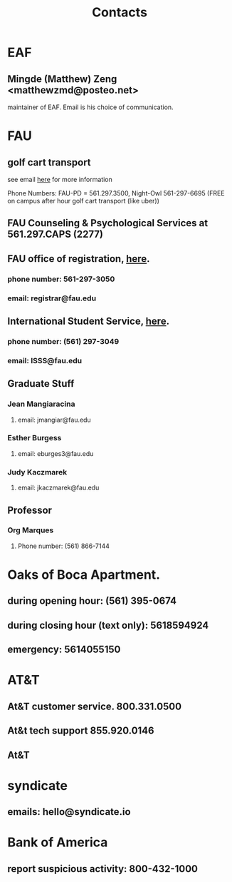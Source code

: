 #+TITLE: Contacts

* EAF
** Mingde (Matthew) Zeng <matthewzmd@posteo.net>
maintainer of EAF. Email is his choice of communication.
* FAU
** golf cart transport
:PROPERTIES:
:ID:       db0fe445-9324-421a-b6db-76fe83f41daf
:END:
see email [[https://mail.google.com/mail/u/0/#inbox/FMfcgzGpFgnSDhkRdKBlTrfWbghGnHpk][here]] for more information

Phone Numbers: FAU-PD = 561.297.3500, Night-Owl 561-297-6695 (FREE on campus after hour golf cart transport (like uber))
** FAU Counseling & Psychological Services at 561.297.CAPS (2277)
:PROPERTIES:
:ID:       599f9bde-451e-4bc8-96b4-d44059edbd9a
:END:
** FAU office of registration, [[https://www.fau.edu/registrar/][here]].
*** phone number: 561-297-3050
*** email: registrar@fau.edu
** International Student Service, [[https://www.fau.edu/global/international/about/contact/][here]].
*** phone number: (561) 297-3049
*** email: ISSS@fau.edu
** Graduate Stuff
*** Jean Mangiaracina
**** email: jmangiar@fau.edu
*** Esther Burgess
**** email: eburges3@fau.edu
*** Judy Kaczmarek
**** email: jkaczmarek@fau.edu
** Professor
*** Org Marques
**** Phone number: (561) 866-7144

* Oaks of Boca Apartment.
** during opening hour: (561) 395-0674
** during closing hour (text only): 5618594924
** emergency: 5614055150
* AT&T
** At&T customer service. 800.331.0500
** At&t tech support 855.920.0146
** At&T
:PROPERTIES:
:ID:       4f36095e-4d46-4758-9820-9de56d553db0
:END:
* syndicate
** emails: hello@syndicate.io
:PROPERTIES:
:ID:       bf574ec0-0a4a-4747-bc21-1127431f91ec
:END:
* Bank of America
:PROPERTIES:
:ID:       567634ac-7cd0-4d45-bda0-2eb0585a171e
:END:
** report suspicious activity: 800-432-1000
